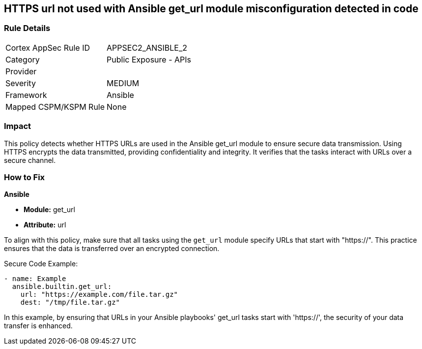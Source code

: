 == HTTPS url not used with Ansible get_url module misconfiguration detected in code

=== Rule Details

[cols="1,2"]
|===
|Cortex AppSec Rule ID |APPSEC2_ANSIBLE_2
|Category |Public Exposure - APIs
|Provider |
|Severity |MEDIUM
|Framework |Ansible
|Mapped CSPM/KSPM Rule |None
|===


=== Impact
This policy detects whether HTTPS URLs are used in the Ansible get_url module to ensure secure data transmission. Using HTTPS encrypts the data transmitted, providing confidentiality and integrity. It verifies that the tasks interact with URLs over a secure channel.

=== How to Fix

*Ansible*

* *Module:* get_url
* *Attribute:* url

To align with this policy, make sure that all tasks using the `get_url` module specify URLs that start with "https://". This practice ensures that the data is transferred over an encrypted connection.

Secure Code Example:

[source,yaml]
----
- name: Example
  ansible.builtin.get_url:
    url: "https://example.com/file.tar.gz"
    dest: "/tmp/file.tar.gz"
----

In this example, by ensuring that URLs in your Ansible playbooks' get_url tasks start with 'https://', the security of your data transfer is enhanced.

